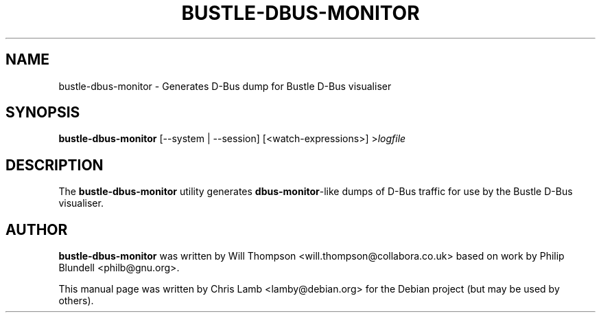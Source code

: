 .TH BUSTLE-DBUS-MONITOR 1 "January 8, 2009"
.SH NAME
bustle-dbus-monitor \- Generates D-Bus dump for Bustle D-Bus visualiser
.SH SYNOPSIS
.B bustle-dbus-monitor
.RI [\-\-system
.RI |
.RI \-\-session]
.RI [<watch-expressions>]
.RI > logfile
.SH DESCRIPTION
The \fBbustle-dbus-monitor\fP utility generates \fBdbus-monitor\fP-like dumps
of D-Bus traffic for use by the Bustle D-Bus visualiser.
.SH AUTHOR
\fBbustle-dbus-monitor\fP was written by Will Thompson
<will.thompson@collabora.co.uk> based on work by Philip Blundell
<philb@gnu.org>.
.PP
This manual page was written by Chris Lamb <lamby@debian.org> for the Debian
project (but may be used by others).
